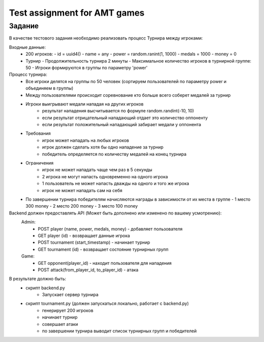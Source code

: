 ==============================
Test assignment for AMT games
==============================

#################
Задание
#################

В качестве тестового задания необходимо реализовать процесс Турнира между игроками:

Входные данные:
    - 200 игроков:
      - id = uuid4()
      - name = any
      - power = random.ranint(1, 1000)
      - medals = 1000
      - money = 0

    - Турнир
      - Продолжительность турнира 2 минуты
      - Максимальное количество игроков в турнирной группе: 50
      - Игроки формируются в группы по параметру 'power'


Процесс турнира:
    - Все игроки делятся на группы по 50 человек (сортируем пользователей по параметру power и объединяем в группы)

    - Между пользователями происходит соревнование кто больше всего соберет медалей за турнир

    - Игроки выигрывают медали нападая на других игроков
        - результат нападения высчитывается по формуле random.randint(-10, 10)
        - если результат отрицательный нападающий отдает это количество оппоненту
        - если результат положительный нападающий забирает медали у оппонента

    - Требования
       - игрок может нападать на любых игроков
       - игрок должен сделать хотя бы одно нападение за турнир
       - победитель определяется по количеству медалей на конец турнира

    - Ограничения
       - игрок не может нападать чаще чем раз в 5 секунды
       - 2 игрока не могут напасть одновременно на одного игрока
       - 1 пользователь не может напасть дважды на одного и того же игрока
       - игрок не может нападать сам на себя


    - По завершении турнира победителям начисляются награды в зависимости от их места в группе
      - 1 место 300 money
      - 2 место 200 money
      - 3 место 100 money


Backend должен предоставлять API (Может быть дополнено или изменено по вашему усмотрению):
  Admin:
    - POST player (name, power, medals, money)  - добавляет пользователя
    - GET player (id) - возвращает данные игрока
    - POST tournament (start_timestamp) - начинает турнир
    - GET tournament (id) - возвращает состояние турнирных групп

  Game:
    - GET opponent(player_id) - находит пользователя для нападения
    - POST attack(from_player_id, to_player_id) - атака


В результате должно быть:
     - скрипт backend.py
           - Запускает сервер турнира
     - скрипт tournament.py (должен запускаться локально, работает с backend.py)
           - генерирует 200 игроков
           - начинает турнир
           - совершает атаки
           - по завершении турнира выводит список турнирных групп и победителей

